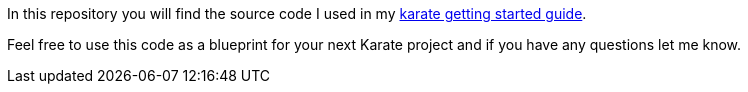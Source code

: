 In this repository you will find the source code I used in my https://software-that-matters.com/2020/11/25/the-definitive-karate-api-testing-framework-getting-started-guide/[karate getting started guide].

Feel free to use this code as a blueprint for your next Karate project and if you have any questions let me know.
